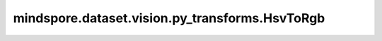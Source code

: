 mindspore.dataset.vision.py_transforms.HsvToRgb
===============================================

.. py:class:: mindspore.dataset.vision.py_transforms.HsvToRgb(is_hwc=False)

    将输入的HSV格式numpy.ndarray图像转换为RGB格式。

    **参数：**
    
    - **is_hwc** (bool) - 若为True，表示输入图像的维度为(H, W, C)或(N, H, W, C)；否则为(C, H, W)或(N, C, H, W)。默认值：False。
